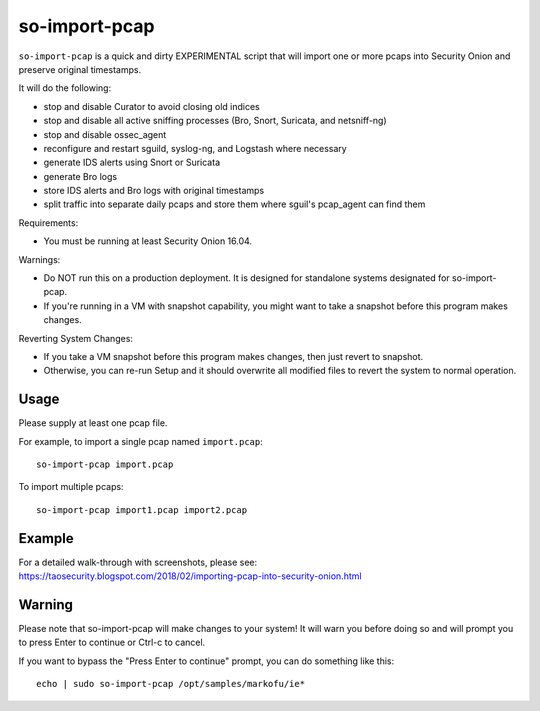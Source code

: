 so-import-pcap
==============

``so-import-pcap`` is a quick and dirty EXPERIMENTAL script that will import one or more pcaps into Security Onion and preserve original timestamps.

It will do the following:

-  stop and disable Curator to avoid closing old indices
-  stop and disable all active sniffing processes (Bro, Snort, Suricata, and netsniff-ng)
-  stop and disable ossec_agent
-  reconfigure and restart sguild, syslog-ng, and Logstash where necessary
-  generate IDS alerts using Snort or Suricata
-  generate Bro logs
-  store IDS alerts and Bro logs with original timestamps
-  split traffic into separate daily pcaps and store them where sguil's pcap_agent can find them

Requirements:

-  You must be running at least Security Onion 16.04.

Warnings:

-  Do NOT run this on a production deployment. It is designed for standalone systems designated for so-import-pcap.
-  If you're running in a VM with snapshot capability, you might want to take a snapshot before this program makes changes.

Reverting System Changes:

-  If you take a VM snapshot before this program makes changes, then just revert to snapshot.
-  Otherwise, you can re-run Setup and it should overwrite all modified files to revert the system to normal operation.

Usage
-----

Please supply at least one pcap file.

For example, to import a single pcap named ``import.pcap``:

::

    so-import-pcap import.pcap

To import multiple pcaps:

::

    so-import-pcap import1.pcap import2.pcap

Example
-------

| For a detailed walk-through with screenshots, please see:
| https://taosecurity.blogspot.com/2018/02/importing-pcap-into-security-onion.html

Warning
-------

Please note that so-import-pcap will make changes to your system! It will warn you before doing so and will prompt you to press Enter to continue or Ctrl-c to cancel.

If you want to bypass the "Press Enter to continue" prompt, you can do something like this:

::

    echo | sudo so-import-pcap /opt/samples/markofu/ie*
